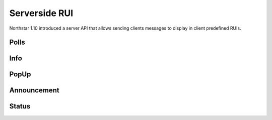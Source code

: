 Serverside RUI
======

Northstar 1.10 introduced a server API that allows sending clients messages to display in client predefined RUIs.

Polls
------

.. cpp:function:: void function NSCreatePollOnPlayer( entity player, string header, array<string> options, float duration )

.. cpp:function:: int function NSGetPlayerResponse( entity player )

 Large Message
 ------

.. cpp:function:: void function NSSendLargeMessageToPlayer( entity player, string title, string description, float duration, string image )

Info
------

.. cpp:function:: void function NSSendInfoMessageToPlayer( entity player, string text )

PopUp
------

.. cpp:function:: void function NSSendPopUpMessageToPlayer( entity player, string text )

Announcement
------

.. cpp:function:: void function NSSendAnnouncementMessageToPlayer( entity player, string title, string description, vector color, int priority, int style )

Status
------

.. cpp:function:: void function NSCreateStatusMessageOnPlayer( entity player, string title, string description, string id )
.. cpp:function:: void function NSEditStatusMessageOnPlayer( entity player, string title, string description, string id  )
.. cpp:function:: void function NSDeleteStatusMessageOnPlayer( entity player, string id  )
